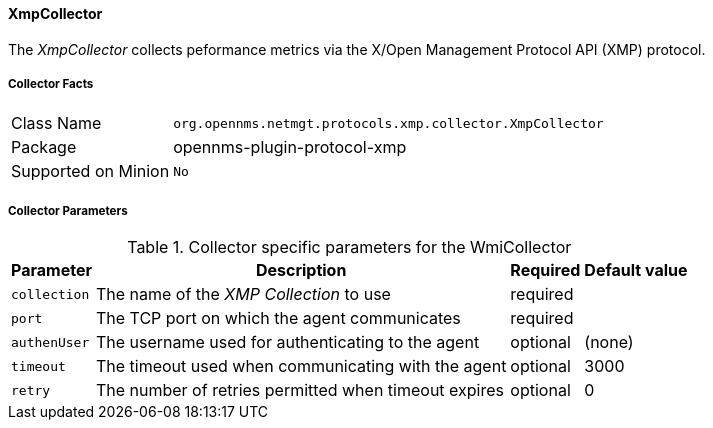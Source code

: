 
// Allow GitHub image rendering
:imagesdir: ../../../images

==== XmpCollector

The _XmpCollector_ collects peformance metrics via the X/Open Management Protocol API (XMP) protocol.

===== Collector Facts

[options="autowidth"]
|===
| Class Name          | `org.opennms.netmgt.protocols.xmp.collector.XmpCollector`
| Package             | opennms-plugin-protocol-xmp
| Supported on Minion | `No`
|===

===== Collector Parameters

.Collector specific parameters for the WmiCollector
[options="header, autowidth"]
|===
| Parameter     | Description                                          | Required | Default value
| `collection`  | The name of the _XMP Collection_ to use              | required |
| `port`        | The TCP port on which the agent communicates         | required |
| `authenUser`  | The username used for authenticating to the agent    | optional |  (none)
| `timeout`     | The timeout used when communicating with the agent   | optional |  3000
| `retry`       | The number of retries permitted when timeout expires | optional |  0
|===
